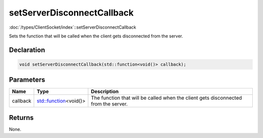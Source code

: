 setServerDisconnectCallback
===========================

:doc:`/types/ClientSocket/index`::setServerDisconnectCallback

Sets the function that will be called when the client gets disconnected from the server.

Declaration
-----------

.. code-block:: cpp

	void setServerDisconnectCallback(std::function<void()> callback);

Parameters
----------

.. list-table::
	:width: 100%
	:header-rows: 1
	:class: code-table

	* - Name
	  - Type
	  - Description
	* - callback
	  - `std::function <https://en.cppreference.com/w/cpp/utility/functional/function>`_\<void()>
	  - The function that will be called when the client gets disconnected from the server.

Returns
-------

None.